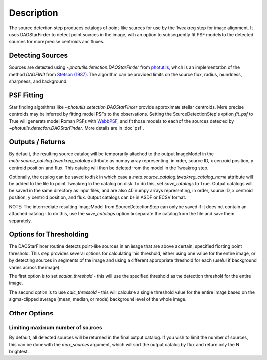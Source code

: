 Description
============

The source detection step produces catalogs of point-like sources for use by the
Tweakreg step for image alignment. It uses DAOStarFinder to detect point sources
in the image, with an option to subsequently fit PSF models to the detected
sources for more precise centroids and fluxes.

Detecting Sources
-----------------

Sources are detected using `~photutils.detection.DAOStarFinder` from
`photutils <https://photutils.readthedocs.io/en/stable/>`_, which is an
implementation of the method `DAOFIND` from
`Stetson (1987) <https://ui.adsabs.harvard.edu/abs/1987PASP...99..191S/abstract>`_.
The algorithm can be provided limits on the source flux, radius, roundness,
sharpness, and background.

PSF Fitting
-----------

Star finding algorithms like `~photutils.detection.DAOStarFinder` provide
approximate stellar centroids. More precise centroids may be inferred by
fitting model PSFs to the observations. Setting the SourceDetectionStep's
option `fit_psf` to True will generate model Roman PSFs with
`WebbPSF <https://webbpsf.readthedocs.io/en/latest/roman.html>`_, and fit
those models to each of the sources detected by
`~photutils.detection.DAOStarFinder`. More details are in :doc:`psf`.

Outputs / Returns
-----------------

By default, the resulting source catalog will be temporarily attached to the
output ImageModel in the `meta.source_catalog.tweakreg_catalog` attribute as
numpy array representing, in order, source ID, x centroid position, y centroid
position, and flux. This catalog will then be deleted from the model in the
Tweakreg step.

Optionally, the catalog can be saved to disk in which case a
`meta.source_catalog.tweakreg_catalog_name` attribute will be added to the file
to point Tweakreg to the catalog on disk. To do this, set `save_catalogs` to
True. Output catalogs will be saved in the same directory as input files, and
are also 4D numpy arrays representing, in order, source ID, x centroid position,
y centroid position, and flux. Output catalogs can be in ASDF or ECSV format.

NOTE: The intermediate resulting ImageModel from SourceDetectionStep can
only be saved if it does not contain an attached catalog - to do this, use the
`save_catalogs` option to separate the catalog from the file and save them
separately.

Options for Thresholding
------------------------

The DAOStarFinder routine detects point-like sources in an image that are above
a certain, specified floating point threshold. This step provides several options
for calculating this threshold, either using one value for the entire image,
or by detecting sources in segments of the image and using a different appropriate
threshold for each (useful if background varies across the image).

The first option is to set `scalar_threshold` - this will use the specified
threshold as the detection threshold for the entire image.

The second option is to use `calc_threshold` - this will calculate a single
threshold value for the entire image based on the sigma-clipped average
(mean, median, or mode) background level of the whole image.

Other Options
-------------

Limiting maximum number of sources
++++++++++++++++++++++++++++++++++

By default, all detected sources will be returned in the final output catalog.
If you wish to limit the number of sources, this can be done with the
`max_sources` argument, which will sort the output catalog by flux and return
only the N brightest.
